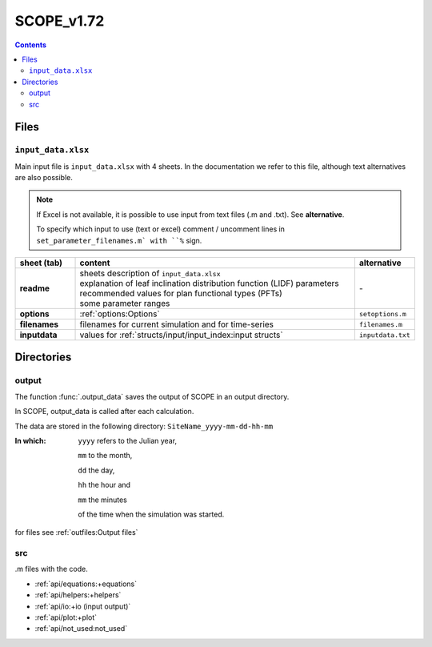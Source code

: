 SCOPE_v1.72
==============

.. contents::

Files
'''''''''''''

``input_data.xlsx``
---------------------

Main input file is ``input_data.xlsx`` with 4 sheets. In the documentation we refer to this file, although text alternatives are also possible.

.. Note::
    If Excel is not available, it is possible to use input from text files (.m and .txt). See **alternative**.

    To specify which input to use (text or excel) comment / uncomment lines in ``set_parameter_filenames.m` with ``%`` sign.

.. list-table::
    :widths: 15 70 15
    :header-rows: 1
    :stub-columns: 1

    * - sheet (tab)
      - content
      - alternative
    * - readme
      - | sheets description of ``input_data.xlsx``
        | explanation of leaf inclination distribution function (LIDF) parameters
        | recommended values for plan functional types (PFTs)
        | some parameter ranges
      - \-
    * - options
      - :ref:`options:Options`
      - ``setoptions.m``
    * - filenames
      - filenames for current simulation and for time-series
      - ``filenames.m``
    * - inputdata
      - values for :ref:`structs/input/input_index:input structs`
      - ``inputdata.txt``


Directories
'''''''''''''

output
-------

The function :func:`.output_data` saves the output of SCOPE in an output directory.

In SCOPE, output_data is called after each calculation.

The data are stored in the following directory:
``SiteName_yyyy-mm-dd-hh-mm``

:In which:
    ``yyyy`` refers to the Julian year,

    ``mm`` to the month,

    ``dd`` the day,

    ``hh`` the hour and

    ``mm`` the minutes

    of the time when the simulation was started.

for files see :ref:`outfiles:Output files`

src
----

.m files with the code.

* :ref:`api/equations:+equations`
* :ref:`api/helpers:+helpers`
* :ref:`api/io:+io (input output)`
* :ref:`api/plot:+plot`
* :ref:`api/not_used:not_used`

